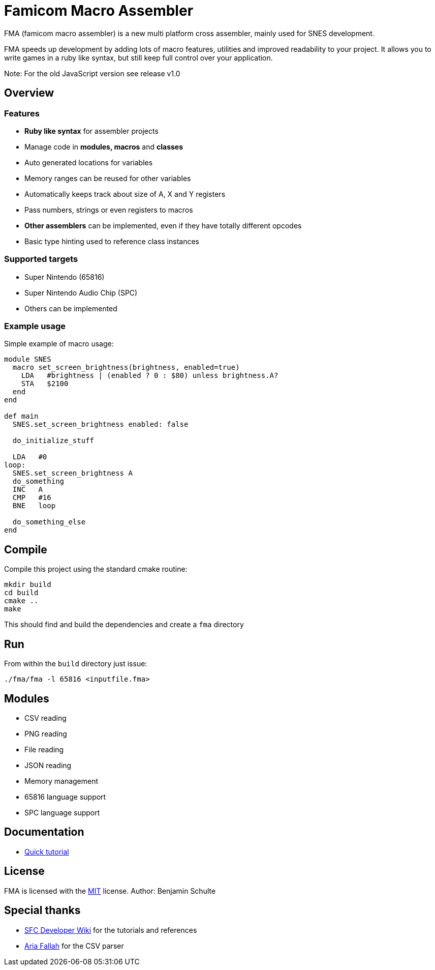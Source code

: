 = Famicom Macro Assembler

FMA (famicom macro assembler) is a new multi platform cross assembler, mainly used for SNES development.

FMA speeds up development by adding lots of macro features, utilities and improved readability to your project. It allows you to write games in a ruby like syntax, but still keep full control over your application.

Note: For the old JavaScript version see release v1.0

== Overview

=== Features

- **Ruby like syntax** for assembler projects
- Manage code in **modules, macros** and **classes**
- Auto generated locations for variables
- Memory ranges can be reused for other variables
- Automatically keeps track about size of A, X and Y registers
- Pass numbers, strings or even registers to macros
- **Other assemblers** can be implemented, even if they have totally different opcodes
- Basic type hinting used to reference class instances

=== Supported targets

- Super Nintendo (65816)
- Super Nintendo Audio Chip (SPC)
- Others can be implemented

=== Example usage

Simple example of macro usage:

[source, ruby]
----
module SNES
  macro set_screen_brightness(brightness, enabled=true)
    LDA   #brightness | (enabled ? 0 : $80) unless brightness.A?
    STA   $2100
  end
end

def main
  SNES.set_screen_brightness enabled: false

  do_initialize_stuff

  LDA   #0
loop:
  SNES.set_screen_brightness A
  do_something
  INC   A
  CMP   #16
  BNE   loop

  do_something_else
end
----


== Compile

Compile this project using the standard cmake routine:

[source, bash]
----
mkdir build
cd build
cmake ..
make
----

This should find and build the dependencies and create a `fma` directory


== Run

From within the `build` directory just issue:

`./fma/fma -l 65816 <inputfile.fma>`


== Modules

* CSV reading
* PNG reading
* File reading
* JSON reading
* Memory management
* 65816 language support
* SPC language support


== Documentation

* link:./docs/tutorial/start[Quick tutorial]

== License

FMA is licensed with the link:./LICENSE.md[MIT] license. Author: Benjamin Schulte

== Special thanks
* https://wiki.superfamicom.org[SFC Developer Wiki] for the tutorials and references
* https://github.com/AriaFallah[Aria Fallah] for the CSV parser
